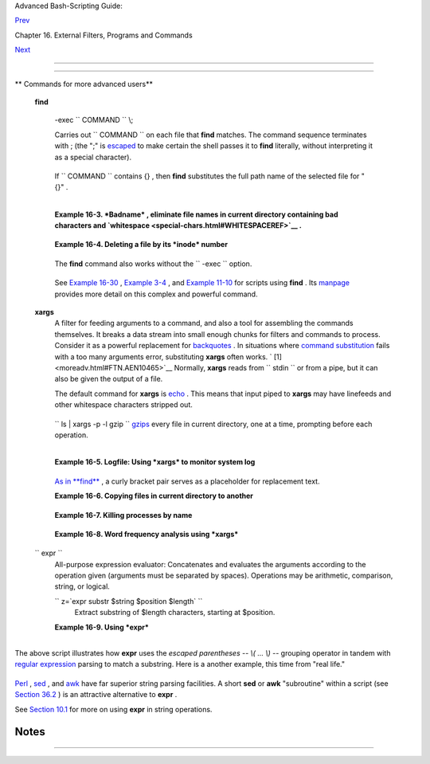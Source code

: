 .. raw:: html

   <div class="NAVHEADER">

.. raw:: html

   <table border="0" cellpadding="0" cellspacing="0" summary="Header navigation table" width="100%">

.. raw:: html

   <tr>

.. raw:: html

   <th align="center" colspan="3">

Advanced Bash-Scripting Guide:

.. raw:: html

   </th>

.. raw:: html

   </tr>

.. raw:: html

   <tr>

.. raw:: html

   <td align="left" valign="bottom" width="10%">

`Prev <basic.html>`__

.. raw:: html

   </td>

.. raw:: html

   <td align="center" valign="bottom" width="80%">

Chapter 16. External Filters, Programs and Commands

.. raw:: html

   </td>

.. raw:: html

   <td align="right" valign="bottom" width="10%">

`Next <timedate.html>`__

.. raw:: html

   </td>

.. raw:: html

   </tr>

.. raw:: html

   </table>

--------------

.. raw:: html

   </div>

.. raw:: html

   <div class="SECT1">

  16.2. Complex Commands
=======================

.. raw:: html

   <div class="VARIABLELIST">

** Commands for more advanced users**

 **find**

    -exec ``                   COMMAND                 `` \\;

    Carries out ``                   COMMAND                 `` on each
    file that **find** matches. The command sequence terminates with ;
    (the ";" is `escaped <escapingsection.html#ESCP>`__ to make certain
    the shell passes it to **find** literally, without interpreting it
    as a special character).

    +--------------------------+--------------------------+--------------------------+
    | .. code:: SCREEN         |
    |                          |
    |     bash$ find ~/ -name  |
    | '*.txt'                  |
    |     /home/bozo/.kde/shar |
    | e/apps/karm/karmdata.txt |
    |      /home/bozo/misc/irm |
    | eyc.txt                  |
    |      /home/bozo/test-scr |
    | ipts/1.txt               |
    |                          |
                              
    +--------------------------+--------------------------+--------------------------+

    If ``                   COMMAND                 `` contains {} ,
    then **find** substitutes the full path name of the selected file
    for "{}" .

    +--------------------------+--------------------------+--------------------------+
    | .. code:: PROGRAMLISTING |
    |                          |
    |     find ~/ -name 'core* |
    | ' -exec rm {} \;         |
    |     # Removes all core d |
    | ump files from user's ho |
    | me directory.            |
                              
    +--------------------------+--------------------------+--------------------------+

    +--------------------------+--------------------------+--------------------------+
    | .. code:: PROGRAMLISTING |
    |                          |
    |     find /home/bozo/proj |
    | ects -mtime -1           |
    |     #                    |
    |             ^   Note min |
    | us sign!                 |
    |     #  Lists all files i |
    | n /home/bozo/projects di |
    | rectory tree             |
    |     #+ that were modifie |
    | d within the last day (c |
    | urrent_day - 1).         |
    |     #                    |
    |     find /home/bozo/proj |
    | ects -mtime 1            |
    |     #  Same as above, bu |
    | t modified *exactly* one |
    |  day ago.                |
    |     #                    |
    |     #  mtime = last modi |
    | fication time of the tar |
    | get file                 |
    |     #  ctime = last stat |
    | us change time (via 'chm |
    | od' or otherwise)        |
    |     #  atime = last acce |
    | ss time                  |
    |                          |
    |     DIR=/home/bozo/junk_ |
    | files                    |
    |     find "$DIR" -type f  |
    | -atime +5 -exec rm {} \; |
    |     #                    |
    |        ^           ^^    |
    |     #  Curly brackets ar |
    | e placeholder for the pa |
    | th name output by "find. |
    | "                        |
    |     #                    |
    |     #  Deletes all files |
    |  in "/home/bozo/junk_fil |
    | es"                      |
    |     #+ that have not bee |
    | n accessed in *at least* |
    |  5 days (plus sign ... + |
    | 5).                      |
    |     #                    |
    |     #  "-type filetype", |
    |  where                   |
    |     #  f = regular file  |
    |     #  d = directory     |
    |     #  l = symbolic link |
    | , etc.                   |
    |     #                    |
    |     #  (The 'find' manpa |
    | ge and info page have co |
    | mplete option listings.) |
                              
    +--------------------------+--------------------------+--------------------------+

    +--------------------------+--------------------------+--------------------------+
    | .. code:: PROGRAMLISTING |
    |                          |
    |     find /etc -exec grep |
    |  '[0-9][0-9]*[.][0-9][0- |
    | 9]*[.][0-9][0-9]*[.][0-9 |
    | ][0-9]*' {} \;           |
    |                          |
    |     # Finds all IP addre |
    | sses (xxx.xxx.xxx.xxx) i |
    | n /etc directory files.  |
    |     # There a few extran |
    | eous hits. Can they be f |
    | iltered out?             |
    |                          |
    |     # Possibly by:       |
    |                          |
    |     find /etc -type f -e |
    | xec cat '{}' \; | tr -c  |
    | '.[:digit:]' '\n' \      |
    |     | grep '^[^.][^.]*\. |
    | [^.][^.]*\.[^.][^.]*\.[^ |
    | .][^.]*$'                |
    |     #                    |
    |     #  [:digit:] is one  |
    | of the character classes |
    |     #+ introduced with t |
    | he POSIX 1003.2 standard |
    | .                        |
    |                          |
    |     # Thanks, StĂŠphane  |
    | Chazelas.                |
                              
    +--------------------------+--------------------------+--------------------------+

    .. raw:: html

       <div class="NOTE">

    +--------------------------------------+--------------------------------------+
    | |Note|                               |
    | The                                  |
    | ``             -exec            ``   |
    | option to **find** should not be     |
    | confused with the                    |
    | `exec <internal.html#EXECREF>`__     |
    | shell builtin.                       |
    +--------------------------------------+--------------------------------------+

    .. raw:: html

       </div>

    .. raw:: html

       <div class="EXAMPLE">

    **Example 16-3. *Badname* , eliminate file names in current
    directory containing bad characters and
    `whitespace <special-chars.html#WHITESPACEREF>`__ .**

    +--------------------------+--------------------------+--------------------------+
    | .. code:: PROGRAMLISTING |
    |                          |
    |     #!/bin/bash          |
    |     # badname.sh         |
    |     # Delete filenames i |
    | n current directory cont |
    | aining bad characters.   |
    |                          |
    |     for filename in *    |
    |     do                   |
    |       badname=`echo "$fi |
    | lename" | sed -n /[\+\{\ |
    | ;\"\\\=\?~\(\)\<\>\&\*\| |
    | \$]/p`                   |
    |     # badname=`echo "$fi |
    | lename" | sed -n '/[+{;" |
    | \=?~()<>&*|$]/p'`  also  |
    | works.                   |
    |     # Deletes files cont |
    | aining these nasties:    |
    |   + { ; " \ = ? ~ ( ) <  |
    | > & * | $                |
    |     #                    |
    |       rm $badname 2>/dev |
    | /null                    |
    |     #             ^^^^^^ |
    | ^^^^^ Error messages dee |
    | p-sixed.                 |
    |     done                 |
    |                          |
    |     # Now, take care of  |
    | files containing all man |
    | ner of whitespace.       |
    |     find . -name "* *" - |
    | exec rm -f {} \;         |
    |     # The path name of t |
    | he file that _find_ find |
    | s replaces the "{}".     |
    |     # The '\' ensures th |
    | at the ';' is interprete |
    | d literally, as end of c |
    | ommand.                  |
    |                          |
    |     exit 0               |
    |                          |
    |     #------------------- |
    | ------------------------ |
    | ------------------------ |
    | --                       |
    |     # Commands below thi |
    | s line will not execute  |
    | because of _exit_ comman |
    | d.                       |
    |                          |
    |     # An alternative to  |
    | the above script:        |
    |     find . -name '*[+{;" |
    | \\=?~()<>&*|$ ]*' -maxde |
    | pth 0 \                  |
    |     -exec rm -f '{}' \;  |
    |     #  The "-maxdepth 0" |
    |  option ensures that _fi |
    | nd_ will not search      |
    |     #+ subdirectories be |
    | low $PWD.                |
    |                          |
    |     # (Thanks, S.C.)     |
                              
    +--------------------------+--------------------------+--------------------------+

    .. raw:: html

       </div>

    .. raw:: html

       <div class="EXAMPLE">

    **Example 16-4. Deleting a file by its *inode* number**

    +--------------------------+--------------------------+--------------------------+
    | .. code:: PROGRAMLISTING |
    |                          |
    |     #!/bin/bash          |
    |     # idelete.sh: Deleti |
    | ng a file by its inode n |
    | umber.                   |
    |                          |
    |     #  This is useful wh |
    | en a filename starts wit |
    | h an illegal character,  |
    |     #+ such as ? or -.   |
    |                          |
    |     ARGCOUNT=1           |
    |             # Filename a |
    | rg must be passed to scr |
    | ipt.                     |
    |     E_WRONGARGS=70       |
    |     E_FILE_NOT_EXIST=71  |
    |     E_CHANGED_MIND=72    |
    |                          |
    |     if [ $# -ne "$ARGCOU |
    | NT" ]                    |
    |     then                 |
    |       echo "Usage: `base |
    | name $0` filename"       |
    |       exit $E_WRONGARGS  |
    |     fi                   |
    |                          |
    |     if [ ! -e "$1" ]     |
    |     then                 |
    |       echo "File \""$1"\ |
    | " does not exist."       |
    |       exit $E_FILE_NOT_E |
    | XIST                     |
    |     fi                   |
    |                          |
    |     inum=`ls -i | grep " |
    | $1" | awk '{print $1}'`  |
    |     # inum = inode (inde |
    | x node) number of file   |
    |     # ------------------ |
    | ------------------------ |
    | ------------------------ |
    | -----                    |
    |     # Every file has an  |
    | inode, a record that hol |
    | ds its physical address  |
    | info.                    |
    |     # ------------------ |
    | ------------------------ |
    | ------------------------ |
    | -----                    |
    |                          |
    |     echo; echo -n "Are y |
    | ou absolutely sure you w |
    | ant to delete \"$1\" (y/ |
    | n)? "                    |
    |     # The '-v' option to |
    |  'rm' also asks this.    |
    |     read answer          |
    |     case "$answer" in    |
    |     [nN]) echo "Changed  |
    | your mind, huh?"         |
    |           exit $E_CHANGE |
    | D_MIND                   |
    |           ;;             |
    |     *)    echo "Deleting |
    |  file \"$1\".";;         |
    |     esac                 |
    |                          |
    |     find . -inum $inum - |
    | exec rm {} \;            |
    |     #                    |
    |         ^^               |
    |     #        Curly brack |
    | ets are placeholder      |
    |     #+       for text ou |
    | tput by "find."          |
    |     echo "File "\"$1"\"  |
    | deleted!"                |
    |                          |
    |     exit 0               |
                              
    +--------------------------+--------------------------+--------------------------+

    .. raw:: html

       </div>

    The **find** command also works without the
    ``         -exec        `` option.

    +--------------------------+--------------------------+--------------------------+
    | .. code:: PROGRAMLISTING |
    |                          |
    |     #!/bin/bash          |
    |     #  Find suid root fi |
    | les.                     |
    |     #  A strange suid fi |
    | le might indicate a secu |
    | rity hole,               |
    |     #+ or even a system  |
    | intrusion.               |
    |                          |
    |     directory="/usr/sbin |
    | "                        |
    |     # Might also try /sb |
    | in, /bin, /usr/bin, /usr |
    | /local/bin, etc.         |
    |     permissions="+4000"  |
    |  # suid root (dangerous! |
    | )                        |
    |                          |
    |                          |
    |     for file in $( find  |
    | "$directory" -perm "$per |
    | missions" )              |
    |     do                   |
    |       ls -ltF --author " |
    | $file"                   |
    |     done                 |
                              
    +--------------------------+--------------------------+--------------------------+

    See `Example 16-30 <filearchiv.html#EX48>`__ , `Example
    3-4 <special-chars.html#EX58>`__ , and `Example
    11-10 <loops1.html#FINDSTRING>`__ for scripts using **find** . Its
    `manpage <basic.html#MANREF>`__ provides more detail on this complex
    and powerful command.

 **xargs**
    A filter for feeding arguments to a command, and also a tool for
    assembling the commands themselves. It breaks a data stream into
    small enough chunks for filters and commands to process. Consider it
    as a powerful replacement for
    `backquotes <commandsub.html#BACKQUOTESREF>`__ . In situations where
    `command substitution <commandsub.html#COMMANDSUBREF>`__ fails with
    a too many arguments error, substituting **xargs** often works. `
    [1]  <moreadv.html#FTN.AEN10465>`__ Normally, **xargs** reads from
    ``         stdin        `` or from a pipe, but it can also be given
    the output of a file.

    The default command for **xargs** is
    `echo <internal.html#ECHOREF>`__ . This means that input piped to
    **xargs** may have linefeeds and other whitespace characters
    stripped out.

    +--------------------------+--------------------------+--------------------------+
    | .. code:: SCREEN         |
    |                          |
    |     bash$ ls -l          |
    |     total 0              |
    |      -rw-rw-r--    1 boz |
    | o  bozo         0 Jan 29 |
    |  23:58 file1             |
    |      -rw-rw-r--    1 boz |
    | o  bozo         0 Jan 29 |
    |  23:58 file2             |
    |                          |
    |                          |
    |                          |
    |     bash$ ls -l | xargs  |
    |     total 0 -rw-rw-r-- 1 |
    |  bozo bozo 0 Jan 29 23:5 |
    | 8 file1 -rw-rw-r-- 1 boz |
    | o bozo 0 Jan...          |
    |                          |
    |                          |
    |                          |
    |     bash$ find ~/mail -t |
    | ype f | xargs grep "Linu |
    | x"                       |
    |     ./misc:User-Agent: s |
    | lrn/0.9.8.1 (Linux)      |
    |      ./sent-mail-jul-200 |
    | 5: hosted by the Linux D |
    | ocumentation Project.    |
    |      ./sent-mail-jul-200 |
    | 5: (Linux Documentation  |
    | Project Site, rtf versio |
    | n)                       |
    |      ./sent-mail-jul-200 |
    | 5: Subject: Criticism of |
    |  Bozo's Windows/Linux ar |
    | ticle                    |
    |      ./sent-mail-jul-200 |
    | 5: while mentioning that |
    |  the Linux ext2/ext3 fil |
    | esystem                  |
    |      . . .               |
    |                          |
                              
    +--------------------------+--------------------------+--------------------------+

    ``                   ls | xargs -p -l gzip                 ``
    `gzips <filearchiv.html#GZIPREF>`__ every file in current directory,
    one at a time, prompting before each operation.

    .. raw:: html

       <div class="NOTE">

    +--------------------+--------------------+--------------------+--------------------+
    | |Note|             |
    | Note that *xargs*  |
    | processes the      |
    | arguments passed   |
    | to it              |
    | sequentially, *one |
    | at a time* .       |
    |                    |
    | +----------------- |
    | ---------+-------- |
    | ------------------ |
    | +----------------- |
    | ---------+         |
    | | .. code:: SCREEN |
    |          |         |
    | |                  |
    |          |         |
    | |     bash$ find / |
    | usr/bin  |         |
    | | | xargs file     |
    |          |         |
    | |     /usr/bin:    |
    |        d |         |
    | | irectory         |
    |          |         |
    | |      /usr/bin/fo |
    | omatic-p |         |
    | | pd-options:      |
    |      per |         |
    | | l script text ex |
    | ecutable |         |
    | |      . . .       |
    |          |         |
    | |                  |
    |          |         |
    |                    |
    |                    |
    | +----------------- |
    | ---------+-------- |
    | ------------------ |
    | +----------------- |
    | ---------+         |
                        
    +--------------------+--------------------+--------------------+--------------------+

    .. raw:: html

       </div>

    .. raw:: html

       <div class="TIP">

    +--------------------------+--------------------------+--------------------------+
    | |Tip|                    |
    | An interesting *xargs*   |
    | option is                |
    | ``             -n        |
    |                          |
    |            NN            |
    |                 ``       |
    | , which limits to        |
    | ``                       |
    |      NN                  |
    |         ``               |
    | the number of arguments  |
    | passed.                  |
    |                          |
    | ``                       |
    |      ls | xargs -n 8 ech |
    | o                        |
    |   ``                     |
    | lists the files in the   |
    | current directory in     |
    | ``             8         |
    |     ``                   |
    | columns.                 |
    +--------------------------+--------------------------+--------------------------+

    .. raw:: html

       </div>

    .. raw:: html

       <div class="TIP">

    +------------+------------+------------+------------+------------+------------+------------+
    | |Tip|      |
    | Another    |
    | useful     |
    | option is  |
    | ``         |
    |      -0    |
    |          ` |
    | `          |
    | , in       |
    | combinatio |
    | n          |
    | with       |
    | ``         |
    |            |
    |          f |
    | ind        |
    |     -print |
    | 0          |
    |            |
    |       ``   |
    | or         |
    | ``         |
    |            |
    |          g |
    | rep -lZ    |
    |            |
    |            |
    |   ``       |
    | . This     |
    | allows     |
    | handling   |
    | arguments  |
    | containing |
    | whitespace |
    | or quotes. |
    |            |
    | ``         |
    |            |
    |          f |
    | ind / -typ |
    | e f -print |
    | 0 | xargs  |
    | -0 grep -l |
    | iwZ GUI |  |
    | xargs -0 r |
    | m -f       |
    |            |
    |          ` |
    | `          |
    |            |
    | ``         |
    |            |
    |          g |
    | rep -rliwZ |
    |  GUI / | x |
    | args -0 rm |
    |  -f        |
    |            |
    |         `` |
    |            |
    | Either of  |
    | the above  |
    | will       |
    | remove any |
    | file       |
    | containing |
    | "GUI" .    |
    | *(Thanks,  |
    | S.C.)*     |
    |            |
    | Or:        |
    |            |
    | +--------- |
    | ---------- |
    | -------+-- |
    | ---------- |
    | ---------- |
    | ----+----- |
    | ---------- |
    | ---------- |
    | -+         |
    | | .. code: |
    | : PROGRAML |
    | ISTING |   |
    | |          |
    |            |
    |        |   |
    | |     cat  |
    | /proc/"$pi |
    | d"/"$O |   |
    | | PTION" | |
    |  xargs -0  |
    | echo   |   |
    | |     #  F |
    | ormats out |
    | put:   |   |
    | |        ^ |
    | ^^^^^^^^^^ |
    | ^^^^   |   |
    | |     #  F |
    | rom Han Ho |
    | ll's f |   |
    | | ixup of  |
    | "get-comma |
    | ndline |   |
    | | .sh"     |
    |            |
    |        |   |
    | |     #+ s |
    | cript in " |
    | /dev a |   |
    | | nd /proc |
    | " chapter. |
    |        |   |
    |            |
    |            |
    |            |
    | +--------- |
    | ---------- |
    | -------+-- |
    | ---------- |
    | ---------- |
    | ----+----- |
    | ---------- |
    | ---------- |
    | -+         |
                
    +------------+------------+------------+------------+------------+------------+------------+

    .. raw:: html

       </div>

    .. raw:: html

       <div class="TIP">

    +----------------+----------------+----------------+----------------+----------------+
    | |Tip|          |
    |                |
    | The            |
    | ``             |
    |  -P            |
    |  ``            |
    | option to      |
    | *xargs*        |
    | permits        |
    | running        |
    | processes in   |
    | parallel. This |
    | speeds up      |
    | execution in a |
    | machine with a |
    | multicore CPU. |
    |                |
    | +------------- |
    | -------------+ |
    | -------------- |
    | ------------+- |
    | -------------- |
    | -----------+   |
    | | .. code:: PR |
    | OGRAMLISTING | |
    | |              |
    |              | |
    | |     #!/bin/b |
    | ash          | |
    | |              |
    |              | |
    | |     ls *gif  |
    | | xargs -t - | |
    | | n1 -P2 gif2p |
    | ng           | |
    | |     # Conver |
    | ts all the g | |
    | | if images in |
    |  current dir | |
    | | ectory to pn |
    | g.           | |
    | |              |
    |              | |
    | |     # Option |
    | s:           | |
    | |     # ====== |
    | =            | |
    | |     # -t     |
    | Print comman | |
    | | d to stderr. |
    |              | |
    | |     # -n1    |
    | At most 1 ar | |
    | | gument per c |
    | ommand line. | |
    | |     # -P2    |
    | Run up to 2  | |
    | | processes si |
    | multaneously | |
    | | .            |
    |              | |
    | |              |
    |              | |
    | |     # Thank  |
    | you, Roberto | |
    | |  Polli, for  |
    | the inspirat | |
    | | ion.         |
    |              | |
    |                |
    |                |
    | +------------- |
    | -------------+ |
    | -------------- |
    | ------------+- |
    | -------------- |
    | -----------+   |
                    
    +----------------+----------------+----------------+----------------+----------------+

    .. raw:: html

       </div>

    .. raw:: html

       <div class="EXAMPLE">

    **Example 16-5. Logfile: Using *xargs* to monitor system log**

    +--------------------------+--------------------------+--------------------------+
    | .. code:: PROGRAMLISTING |
    |                          |
    |     #!/bin/bash          |
    |                          |
    |     # Generates a log fi |
    | le in current directory  |
    |     # from the tail end  |
    | of /var/log/messages.    |
    |                          |
    |     # Note: /var/log/mes |
    | sages must be world read |
    | able                     |
    |     # if this script inv |
    | oked by an ordinary user |
    | .                        |
    |     #         #root chmo |
    | d 644 /var/log/messages  |
    |                          |
    |     LINES=5              |
    |                          |
    |     ( date; uname -a ) > |
    | >logfile                 |
    |     # Time and machine n |
    | ame                      |
    |     echo --------------- |
    | ------------------------ |
    | ------------------- >>lo |
    | gfile                    |
    |     tail -n $LINES /var/ |
    | log/messages | xargs | f |
    | mt -s >>logfile          |
    |     echo >>logfile       |
    |     echo >>logfile       |
    |                          |
    |     exit 0               |
    |                          |
    |     #  Note:             |
    |     #  ----              |
    |     #  As Frank Wang poi |
    | nts out,                 |
    |     #+ unmatched quotes  |
    | (either single or double |
    |  quotes) in the source f |
    | ile                      |
    |     #+ may give xargs in |
    | digestion.               |
    |     #                    |
    |     #  He suggests the f |
    | ollowing substitution fo |
    | r line 15:               |
    |     #  tail -n $LINES /v |
    | ar/log/messages | tr -d  |
    | "\"'" | xargs | fmt -s > |
    | >logfile                 |
    |                          |
    |                          |
    |                          |
    |     #  Exercise:         |
    |     #  --------          |
    |     #  Modify this scrip |
    | t to track changes in /v |
    | ar/log/messages at inter |
    | vals                     |
    |     #+ of 20 minutes.    |
    |     #  Hint: Use the "wa |
    | tch" command.            |
                              
    +--------------------------+--------------------------+--------------------------+

    .. raw:: html

       </div>

    `As in **find** <moreadv.html#CURLYBRACKETSREF>`__ , a curly bracket
    pair serves as a placeholder for replacement text.

    .. raw:: html

       <div class="EXAMPLE">

    **Example 16-6. Copying files in current directory to another**

    +--------------------------+--------------------------+--------------------------+
    | .. code:: PROGRAMLISTING |
    |                          |
    |     #!/bin/bash          |
    |     # copydir.sh         |
    |                          |
    |     #  Copy (verbose) al |
    | l files in current direc |
    | tory ($PWD)              |
    |     #+ to directory spec |
    | ified on command-line.   |
    |                          |
    |     E_NOARGS=85          |
    |                          |
    |     if [ -z "$1" ]   # E |
    | xit if no argument given |
    | .                        |
    |     then                 |
    |       echo "Usage: `base |
    | name $0` directory-to-co |
    | py-to"                   |
    |       exit $E_NOARGS     |
    |     fi                   |
    |                          |
    |     ls . | xargs -i -t c |
    | p ./{} $1                |
    |     #            ^^ ^^   |
    |     ^^                   |
    |     #  -t is "verbose" ( |
    | output command-line to s |
    | tderr) option.           |
    |     #  -i is "replace st |
    | rings" option.           |
    |     #  {} is a placehold |
    | er for output text.      |
    |     #  This is similar t |
    | o the use of a curly-bra |
    | cket pair in "find."     |
    |     #                    |
    |     #  List the files in |
    |  current directory (ls . |
    | ),                       |
    |     #+ pass the output o |
    | f "ls" as arguments to " |
    | xargs" (-i -t options),  |
    |     #+ then copy (cp) th |
    | ese arguments ({}) to ne |
    | w directory ($1).        |
    |     #                    |
    |     #  The net result is |
    |  the exact equivalent of |
    |     #+   cp * $1         |
    |     #+ unless any of the |
    |  filenames has embedded  |
    | "whitespace" characters. |
    |                          |
    |     exit 0               |
                              
    +--------------------------+--------------------------+--------------------------+

    .. raw:: html

       </div>

    .. raw:: html

       <div class="EXAMPLE">

    **Example 16-7. Killing processes by name**

    +--------------------------+--------------------------+--------------------------+
    | .. code:: PROGRAMLISTING |
    |                          |
    |     #!/bin/bash          |
    |     # kill-byname.sh: Ki |
    | lling processes by name. |
    |     # Compare this scrip |
    | t with kill-process.sh.  |
    |                          |
    |     #  For instance,     |
    |     #+ try "./kill-bynam |
    | e.sh xterm" --           |
    |     #+ and watch all the |
    |  xterms on your desktop  |
    | disappear.               |
    |                          |
    |     #  Warning:          |
    |     #  -------           |
    |     #  This is a fairly  |
    | dangerous script.        |
    |     #  Running it carele |
    | ssly (especially as root |
    | )                        |
    |     #+ can cause data lo |
    | ss and other undesirable |
    |  effects.                |
    |                          |
    |     E_BADARGS=66         |
    |                          |
    |     if test -z "$1"  # N |
    | o command-line arg suppl |
    | ied?                     |
    |     then                 |
    |       echo "Usage: `base |
    | name $0` Process(es)_to_ |
    | kill"                    |
    |       exit $E_BADARGS    |
    |     fi                   |
    |                          |
    |                          |
    |     PROCESS_NAME="$1"    |
    |     ps ax | grep "$PROCE |
    | SS_NAME" | awk '{print $ |
    | 1}' | xargs -i kill {} 2 |
    | &>/dev/null              |
    |     #                    |
    |                          |
    |             ^^      ^^   |
    |                          |
    |     # ------------------ |
    | ------------------------ |
    | ---------------------    |
    |     # Notes:             |
    |     # -i is the "replace |
    |  strings" option to xarg |
    | s.                       |
    |     # The curly brackets |
    |  are the placeholder for |
    |  the replacement.        |
    |     # 2&>/dev/null suppr |
    | esses unwanted error mes |
    | sages.                   |
    |     #                    |
    |     # Can  grep "$PROCES |
    | S_NAME" be replaced by p |
    | idof "$PROCESS_NAME"?    |
    |     # ------------------ |
    | ------------------------ |
    | ---------------------    |
    |                          |
    |     exit $?              |
    |                          |
    |     #  The "killall" com |
    | mand has the same effect |
    |  as this script,         |
    |     #+ but using it is n |
    | ot quite as educational. |
                              
    +--------------------------+--------------------------+--------------------------+

    .. raw:: html

       </div>

    .. raw:: html

       <div class="EXAMPLE">

    **Example 16-8. Word frequency analysis using *xargs***

    +--------------------------+--------------------------+--------------------------+
    | .. code:: PROGRAMLISTING |
    |                          |
    |     #!/bin/bash          |
    |     # wf2.sh: Crude word |
    |  frequency analysis on a |
    |  text file.              |
    |                          |
    |     # Uses 'xargs' to de |
    | compose lines of text in |
    | to single words.         |
    |     # Compare this examp |
    | le to the "wf.sh" script |
    |  later on.               |
    |                          |
    |                          |
    |     # Check for input fi |
    | le on command-line.      |
    |     ARGS=1               |
    |     E_BADARGS=85         |
    |     E_NOFILE=86          |
    |                          |
    |     if [ $# -ne "$ARGS"  |
    | ]                        |
    |     # Correct number of  |
    | arguments passed to scri |
    | pt?                      |
    |     then                 |
    |       echo "Usage: `base |
    | name $0` filename"       |
    |       exit $E_BADARGS    |
    |     fi                   |
    |                          |
    |     if [ ! -f "$1" ]     |
    |    # Does file exist?    |
    |     then                 |
    |       echo "File \"$1\"  |
    | does not exist."         |
    |       exit $E_NOFILE     |
    |     fi                   |
    |                          |
    |                          |
    |                          |
    |     #################### |
    | ######################## |
    | #########                |
    |     cat "$1" | xargs -n1 |
    |  | \                     |
    |     #  List the file, on |
    | e word per line.         |
    |     tr A-Z a-z | \       |
    |     #  Shift characters  |
    | to lowercase.            |
    |     sed -e 's/\.//g'  -e |
    |  's/\,//g' -e 's/ /\     |
    |     /g' | \              |
    |     #  Filter out period |
    | s and commas, and        |
    |     #+ change space betw |
    | een words to linefeed,   |
    |     sort | uniq -c | sor |
    | t -nr                    |
    |     #  Finally remove du |
    | plicates, prefix occurre |
    | nce count                |
    |     #+ and sort numerica |
    | lly.                     |
    |     #################### |
    | ######################## |
    | #########                |
    |                          |
    |     #  This does the sam |
    | e job as the "wf.sh" exa |
    | mple,                    |
    |     #+ but a bit more po |
    | nderously, and it runs m |
    | ore slowly (why?).       |
    |                          |
    |     exit $?              |
                              
    +--------------------------+--------------------------+--------------------------+

    .. raw:: html

       </div>

 ``                 expr               ``
    All-purpose expression evaluator: Concatenates and evaluates the
    arguments according to the operation given (arguments must be
    separated by spaces). Operations may be arithmetic, comparison,
    string, or logical.

    .. raw:: html

       <div class="VARIABLELIST">

     ``                       expr 3 + 5                     ``
        returns ``            8           ``

     ``                       expr 5 % 3                     ``
        returns 2

     ``                       expr 1 / 0                     ``
        returns the error message, expr: division by zero

        Illegal arithmetic operations not allowed.

     ``                       expr 5 \* 3                     ``
        returns 15

        The multiplication operator must be escaped when used in an
        arithmetic expression with **expr** .

     ``                       y=`expr $y + 1`                     ``
        Increment a variable, with the same effect as
        ``                         let y=y+1                       ``
        and
        ``                         y=$(($y+1))                       ``
        . This is an example of `arithmetic
        expansion <arithexp.html#ARITHEXPREF>`__ .


    ``                       z=`expr substr         $string $position $length`                     ``
        Extract substring of $length characters, starting at $position.

    .. raw:: html

       </div>

    .. raw:: html

       <div class="EXAMPLE">

    **Example 16-9. Using *expr***

    +--------------------------+--------------------------+--------------------------+
    | .. code:: PROGRAMLISTING |
    |                          |
    |     #!/bin/bash          |
    |                          |
    |     # Demonstrating some |
    |  of the uses of 'expr'   |
    |     # ================== |
    | =====================    |
    |                          |
    |     echo                 |
    |                          |
    |     # Arithmetic Operato |
    | rs                       |
    |     # ---------- ------- |
    | --                       |
    |                          |
    |     echo "Arithmetic Ope |
    | rators"                  |
    |     echo                 |
    |     a=`expr 5 + 3`       |
    |     echo "5 + 3 = $a"    |
    |                          |
    |     a=`expr $a + 1`      |
    |     echo                 |
    |     echo "a + 1 = $a"    |
    |     echo "(incrementing  |
    | a variable)"             |
    |                          |
    |     a=`expr 5 % 3`       |
    |     # modulo             |
    |     echo                 |
    |     echo "5 mod 3 = $a"  |
    |                          |
    |     echo                 |
    |     echo                 |
    |                          |
    |     # Logical Operators  |
    |     # ------- ---------  |
    |                          |
    |     #  Returns 1 if true |
    | , 0 if false,            |
    |     #+ opposite of norma |
    | l Bash convention.       |
    |                          |
    |     echo "Logical Operat |
    | ors"                     |
    |     echo                 |
    |                          |
    |     x=24                 |
    |     y=25                 |
    |     b=`expr $x = $y`     |
    |      # Test equality.    |
    |     echo "b = $b"        |
    |      # 0  ( $x -ne $y )  |
    |     echo                 |
    |                          |
    |     a=3                  |
    |     b=`expr $a \> 10`    |
    |     echo 'b=`expr $a \>  |
    | 10`, therefore...'       |
    |     echo "If a > 10, b = |
    |  0 (false)"              |
    |     echo "b = $b"        |
    |      # 0  ( 3 ! -gt 10 ) |
    |     echo                 |
    |                          |
    |     b=`expr $a \< 10`    |
    |     echo "If a < 10, b = |
    |  1 (true)"               |
    |     echo "b = $b"        |
    |      # 1  ( 3 -lt 10 )   |
    |     echo                 |
    |     # Note escaping of o |
    | perators.                |
    |                          |
    |     b=`expr $a \<= 3`    |
    |     echo "If a <= 3, b = |
    |  1 (true)"               |
    |     echo "b = $b"        |
    |      # 1  ( 3 -le 3 )    |
    |     # There is also a "\ |
    | >=" operator (greater th |
    | an or equal to).         |
    |                          |
    |                          |
    |     echo                 |
    |     echo                 |
    |                          |
    |                          |
    |                          |
    |     # String Operators   |
    |     # ------ ---------   |
    |                          |
    |     echo "String Operato |
    | rs"                      |
    |     echo                 |
    |                          |
    |     a=1234zipper43231    |
    |     echo "The string bei |
    | ng operated upon is \"$a |
    | \"."                     |
    |                          |
    |     # length: length of  |
    | string                   |
    |     b=`expr length $a`   |
    |     echo "Length of \"$a |
    | \" is $b."               |
    |                          |
    |     # index: position of |
    |  first character in subs |
    | tring                    |
    |     #        that matche |
    | s a character in string  |
    |     b=`expr index $a 23` |
    |     echo "Numerical posi |
    | tion of first \"2\" in \ |
    | "$a\" is \"$b\"."        |
    |                          |
    |     # substr: extract su |
    | bstring, starting positi |
    | on & length specified    |
    |     b=`expr substr $a 2  |
    | 6`                       |
    |     echo "Substring of \ |
    | "$a\", starting at posit |
    | ion 2,\                  |
    |     and 6 chars long is  |
    | \"$b\"."                 |
    |                          |
    |                          |
    |     #  The default behav |
    | ior of the 'match' opera |
    | tions is to              |
    |     #+ search for the sp |
    | ecified match at the BEG |
    | INNING of the string.    |
    |     #                    |
    |     #       Using Regula |
    | r Expressions ...        |
    |     b=`expr match "$a" ' |
    | [0-9]*'`               # |
    |   Numerical count.       |
    |     echo Number of digit |
    | s at the beginning of \" |
    | $a\" is $b.              |
    |     b=`expr match "$a" ' |
    | \([0-9]*\)'`           # |
    |   Note that escaped pare |
    | ntheses                  |
    |     #                    |
    | ==      ==             # |
    | + trigger substring matc |
    | h.                       |
    |     echo "The digits at  |
    | the beginning of \"$a\"  |
    | are \"$b\"."             |
    |                          |
    |     echo                 |
    |                          |
    |     exit 0               |
                              
    +--------------------------+--------------------------+--------------------------+

    .. raw:: html

       </div>

    .. raw:: html

       <div class="IMPORTANT">

    +--------------------+--------------------+--------------------+--------------------+
    | |Important|        |
    | The `: ( *null*    |
    | ) <special-chars.h |
    | tml#NULLREF>`__    |
    | operator can       |
    | substitute for     |
    | **match** . For    |
    | example,           |
    | ``                 |
    |            b=`expr |
    |  $a : [0-9]*`      |
    |                    |
    |   ``               |
    | is the exact       |
    | equivalent of      |
    | ``                 |
    |            b=`expr |
    |  match $a          |
    |   [0-9]*`          |
    |                 `` |
    | in the above       |
    | listing.           |
    |                    |
    | +----------------- |
    | ---------+-------- |
    | ------------------ |
    | +----------------- |
    | ---------+         |
    | | .. code:: PROGRA |
    | MLISTING |         |
    | |                  |
    |          |         |
    | |     #!/bin/bash  |
    |          |         |
    | |                  |
    |          |         |
    | |     echo         |
    |          |         |
    | |     echo "String |
    |  operati |         |
    | | ons using \"expr |
    |  \$strin |         |
    | | g : \" construct |
    | "        |         |
    | |     echo "====== |
    | ======== |         |
    | | ================ |
    | ======== |         |
    | | ============="   |
    |          |         |
    | |     echo         |
    |          |         |
    | |                  |
    |          |         |
    | |     a=1234zipper |
    | 5FLIPPER |         |
    | | 43231            |
    |          |         |
    | |                  |
    |          |         |
    | |     echo "The st |
    | ring bei |         |
    | | ng operated upon |
    |  is \"`e |         |
    | | xpr "$a" : '\(.* |
    | \)'`\"." |         |
    | |     #     Escape |
    | d parent |         |
    | | heses grouping o |
    | perator. |         |
    | |             ==   |
    | ==       |         |
    | |                  |
    |          |         |
    | |     #       **** |
    | ******** |         |
    | | ***************  |
    |          |         |
    | |     #+           |
    | Escaped  |         |
    | | parentheses      |
    |          |         |
    | |     #+           |
    |  match a |         |
    | |  substring       |
    |          |         |
    | |     #       **** |
    | ******** |         |
    | | ***************  |
    |          |         |
    | |                  |
    |          |         |
    | |                  |
    |          |         |
    | |     #  If no esc |
    | aped par |         |
    | | entheses ...     |
    |          |         |
    | |     #+ then 'exp |
    | r' conve |         |
    | | rts the string o |
    | perand t |         |
    | | o an integer.    |
    |          |         |
    | |                  |
    |          |         |
    | |     echo "Length |
    |  of \"$a |         |
    | | \" is `expr "$a" |
    |  : '.*'` |         |
    | | ."   # Length of |
    |  string  |         |
    | |                  |
    |          |         |
    | |     echo "Number |
    |  of digi |         |
    | | ts at the beginn |
    | ing of \ |         |
    | | "$a\" is `expr " |
    | $a" : '[ |         |
    | | 0-9]*'`."        |
    |          |         |
    | |                  |
    |          |         |
    | |     # ---------- |
    | -------- |         |
    | | ---------------- |
    | -------- |         |
    | | ---------------- |
    | -------- |         |
    | | ------- #        |
    |          |         |
    | |                  |
    |          |         |
    | |     echo         |
    |          |         |
    | |                  |
    |          |         |
    | |     echo "The di |
    | gits at  |         |
    | | the beginning of |
    |  \"$a\"  |         |
    | | are `expr "$a" : |
    |  '\([0-9 |         |
    | | ]*\)'`."         |
    |          |         |
    | |     #            |
    |          |         |
    | |                  |
    |          |         |
    | |                  |
    |   ==     |         |
    | |   ==             |
    |          |         |
    | |     echo "The fi |
    | rst 7 ch |         |
    | | aracters of \"$a |
    | \" are ` |         |
    | | expr "$a" : '\(. |
    | ......\) |         |
    | | '`."             |
    |          |         |
    | |     #         == |
    | ===      |         |
    | |                  |
    |          |         |
    | |              ==  |
    |       == |         |
    | |     # Again, esc |
    | aped par |         |
    | | entheses force a |
    |  substri |         |
    | | ng match.        |
    |          |         |
    | |     #            |
    |          |         |
    | |     echo "The la |
    | st 7 cha |         |
    | | racters of \"$a\ |
    | " are `e |         |
    | | xpr "$a" : '.*\( |
    | .......\ |         |
    | | )'`."            |
    |          |         |
    | |     #         == |
    | ==       |         |
    | |             end  |
    | of strin |         |
    | | g operator  ^^   |
    |          |         |
    | |     #  (In fact, |
    |  means s |         |
    | | kip over one or  |
    | more of  |         |
    | | any characters u |
    | ntil spe |         |
    | | cified           |
    |          |         |
    | |     #+  substrin |
    | g found. |         |
    | | )                |
    |          |         |
    | |                  |
    |          |         |
    | |     echo         |
    |          |         |
    | |                  |
    |          |         |
    | |     exit 0       |
    |          |         |
    |                    |
    |                    |
    | +----------------- |
    | ---------+-------- |
    | ------------------ |
    | +----------------- |
    | ---------+         |
                        
    +--------------------+--------------------+--------------------+--------------------+

    .. raw:: html

       </div>

.. raw:: html

   </div>

The above script illustrates how **expr** uses the *escaped parentheses
-- \\( ... \\) --* grouping operator in tandem with `regular
expression <regexp.html#REGEXREF>`__ parsing to match a substring. Here
is a another example, this time from "real life."

+--------------------------+--------------------------+--------------------------+
| .. code:: PROGRAMLISTING |
|                          |
|     # Strip the whitespa |
| ce from the beginning an |
| d end.                   |
|     LRFDATE=`expr "$LRFD |
| ATE" : '[[:space:]]*\(.* |
| \)[[:space:]]*$'`        |
|                          |
|     #  From Peter Knowle |
| s' "booklistgen.sh" scri |
| pt                       |
|     #+ for converting fi |
| les to Sony Librie/PRS-5 |
| 0X format.               |
|     #  (http://booklistg |
| ensh.peterknowles.com)   |
                          
+--------------------------+--------------------------+--------------------------+

`Perl <wrapper.html#PERLREF>`__ , `sed <sedawk.html#SEDREF>`__ , and
`awk <awk.html#AWKREF>`__ have far superior string parsing facilities. A
short **sed** or **awk** "subroutine" within a script (see `Section
36.2 <wrapper.html>`__ ) is an attractive alternative to **expr** .

See `Section 10.1 <string-manipulation.html>`__ for more on using
**expr** in string operations.

.. raw:: html

   </div>

Notes
~~~~~

+--------------------------------------+--------------------------------------+
| ` [1]  <moreadv.html#AEN10465>`__    |
| And even when *xargs* is not         |
| strictly necessary, it can speed up  |
| execution of a command involving     |
| `batch-processing <timedate.html#BAT |
| CHPROCREF>`__                        |
| of multiple files.                   |
+--------------------------------------+--------------------------------------+

.. raw:: html

   <div class="NAVFOOTER">

--------------

+--------------------------+--------------------------+--------------------------+
| `Prev <basic.html>`__    | Basic Commands           |
| `Home <index.html>`__    | `Up <external.html>`__   |
| `Next <timedate.html>`__ | Time / Date Commands     |
+--------------------------+--------------------------+--------------------------+

.. raw:: html

   </div>

.. |Note| image:: ../images/note.gif
.. |Tip| image:: ../images/tip.gif
.. |Important| image:: ../images/important.gif
